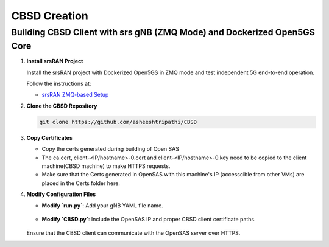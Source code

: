 CBSD Creation
=============

Building CBSD Client with srs gNB (ZMQ Mode) and Dockerized Open5GS Core
------------------------------------------------------------------------

1. **Install srsRAN Project**

   Install the srsRAN project with Dockerized Open5GS in ZMQ mode and test independent 5G end-to-end operation.

   Follow the instructions at:

   - `srsRAN ZMQ-based Setup <https://docs.srsran.com/projects/project/en/latest/tutorials/source/srsUE/source/index.html#zeromq-based-setup>`_

2. **Clone the CBSD Repository**

   .. code-block:: bash

      git clone https://github.com/asheeshtripathi/CBSD

3. **Copy Certificates**

   - Copy the certs generated during building of Open SAS
   - The ca.cert, client-<IP/hostname>-0.cert and client-<IP/hostname>-0.key need to be copied to the client machine(CBSD machine) to make HTTPS requests. 
   - Make sure that the Certs  generated in OpenSAS with this machine's IP (accesscible from other VMs) are placed in the Certs folder here. 


4. **Modify Configuration Files**

   - **Modify `run.py`**: Add your gNB YAML file name.
   .. figure:: _static/image10.png
      :align: center
      :alt: SAS-CBSD State Diagram
      :scale: 60%

   - **Modify `CBSD.py`**: Include the OpenSAS IP and proper CBSD client certificate paths.
   .. figure:: _static/image11.png
      :align: center
      :alt: SAS-CBSD State Diagram
      :scale: 60%

   Ensure that the CBSD client can communicate with the OpenSAS server over HTTPS.

